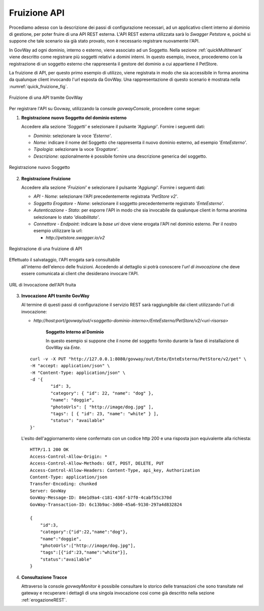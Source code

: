 .. _fruizioneAPI:

Fruizione API
-------------

Procediamo adesso con la descrizione dei passi di configurazione
necessari, ad un applicativo client interno al dominio di gestione, per
poter fruire di una API REST esterna. L'API REST esterna utilizzata sarà
lo *Swagger Petstore* e, poiché si suppone che tale
scenario sia già stato provato, non è necessario registrare nuovamente
l'API.

In GovWay ad ogni dominio, interno o esterno, viene associato ad un
Soggetto. Nella sezione :ref:`quickMultitenant` viene descritto come registrare più soggetti
relativi a domini interni. In questo esempio, invece, procederemo con la
registrazione di un soggetto esterno che rappresenta il gestore del
dominio a cui appartiene il PetStore.

La fruizione di API, per questo primo esempio di utilizzo, viene
registrata in modo che sia accessibile in forma anonima da qualunque
client invocando l'url esposta da GovWay. Una rappresentazione di questo
scenario è mostrata nella :numref:`quick_fruizione_fig`.

.. figure:: ../_figure_howto/fruizioneRESTBase.png
    :scale: 100%
    :align: center
    :name: quick_fruizione_fig

    Fruizione di una API tramite GovWay

Per registrare l'API su Govway, utilizzando la console *govwayConsole*,
procedere come segue:

1. **Registrazione nuovo Soggetto del dominio esterno**

   Accedere alla sezione *'Soggetti'* e selezionare il pulsante
   *'Aggiungi'*. Fornire i seguenti dati:

   -  *Dominio*: selezionare la voce *'Esterno'*.

   -  *Nome*: indicare il nome del Soggetto che rappresenta il nuovo
      dominio esterno, ad esempio *'EnteEsterno'*.

   -  *Tipologia*: selezionare la voce *'Erogatore'*.

   -  *Descrizione*: opzionalmente è possibile fornire una descrizione
      generica del soggetto.

.. figure:: ../_figure_howto/fruizioneRESTBaseRegistrazioneSoggetto.png
    :scale: 100%
    :align: center
    :name: quick_fruizioneSoggetto_fig

    Registrazione nuovo Soggetto

2. **Registrazione Fruizione**

   Accedere alla sezione *'Fruizioni'* e selezionare il pulsante
   *'Aggiungi'*. Fornire i seguenti dati:

   -  *API - Nome*: selezionare l'API precedentemente registrata
      *'PetStore v2'*.

   -  *Soggetto Erogatore - Nome*: selezionare il soggetto
      precedentemente registrato *'EnteEsterno'*.

   -  *Autenticazione - Stato*: per esporre l'API in modo che sia
      invocabile da qualunque client in forma anonima selezionare lo
      stato *'disabilitato'*.

   -  *Connettore - Endpoint*: indicare la *base uri* dove viene erogata
      l'API nel dominio esterno. Per il nostro esempio utilizzare la
      url:

      -  *http://petstore.swagger.io/v2*

.. figure:: ../_figure_howto/fruizioneRESTBaseRegistrazioneFruizione.png
    :scale: 100%
    :align: center
    :name: quick_fruizioneAPI_fig

    Registrazione di una fruizione di API

Effettuato il salvataggio, l'API erogata sarà consultabile
   all'interno dell'elenco delle fruizioni. Accedendo al dettaglio si
   potrà conoscere l'\ *url di invocazione* che deve essere comunicata
   ai client che desiderano invocare l'API.

.. figure:: ../_figure_howto/fruizioneRESTBaseConsultazioneFruizione.png
    :scale: 100%
    :align: center
    :name: quick_urlFruizioneAPI_fig

    URL di Invocazione dell'API fruita

3. **Invocazione API tramite GovWay**

   Al termine di questi passi di configurazione il servizio REST sarà
   raggiungibile dai client utilizzando l'url di invocazione:

   -  *http://host:port/govway/out/<soggetto-dominio-interno>/EnteEsterno/PetStore/v2/<uri-risorsa>*

       **Soggetto Interno al Dominio**

       In questo esempio si suppone che il nome del soggetto fornito
       durante la fase di installazione di GovWay sia *Ente*.

   ::

       curl -v -X PUT "http://127.0.0.1:8080/govway/out/Ente/EnteEsterno/PetStore/v2/pet" \
       -H "accept: application/json" \
       -H "Content-Type: application/json" \
       -d '{
               "id": 3,
               "category": { "id": 22, "name": "dog" },
               "name": "doggie",
               "photoUrls": [ "http://image/dog.jpg" ],
               "tags": [ { "id": 23, "name": "white" } ],
               "status": "available"
       }'

   L'esito dell'aggiornamento viene confermato con un codice http 200 e
   una risposta json equivalente alla richiesta:

   ::

       HTTP/1.1 200 OK
       Access-Control-Allow-Origin: *
       Access-Control-Allow-Methods: GET, POST, DELETE, PUT
       Access-Control-Allow-Headers: Content-Type, api_key, Authorization
       Content-Type: application/json
       Transfer-Encoding: chunked
       Server: GovWay
       GovWay-Message-ID: 84e1d9a4-c181-436f-b7f0-4cabf55c370d
       GovWay-Transaction-ID: 6c13b9ac-3d60-45a6-9130-297a4d832824

       {
           "id":3,
           "category":{"id":22,"name":"dog"},
           "name":"doggie",
           "photoUrls":["http://image/dog.jpg"],
           "tags":[{"id":23,"name":"white"}],
           "status":"available"
       }

4. **Consultazione Tracce**

   Attraverso la console *govwayMonitor* è possibile consultare lo
   storico delle transazioni che sono transitate nel gateway e
   recuperare i dettagli di una singola invocazione cosi come già
   descritto nella sezione :ref:`erogazioneREST`.
